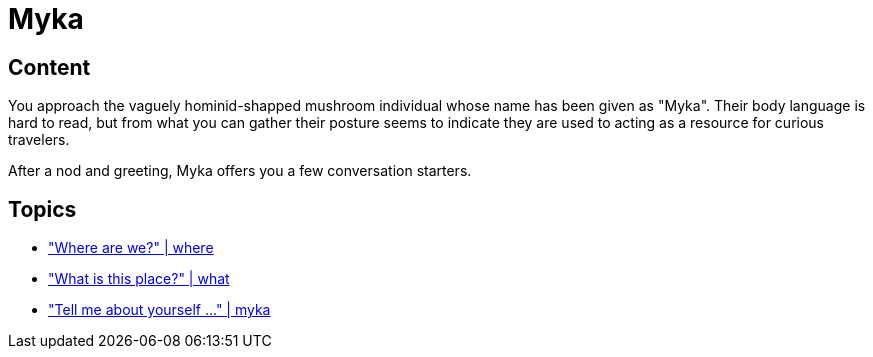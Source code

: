 [id=200, type=npc, role=guide]
= Myka

[default=true]
== Content

You approach the vaguely hominid-shapped mushroom individual whose name has been given as "Myka". Their body language is hard to read, but from what you can gather their posture seems to indicate they are used to acting as a resource for curious travelers.

After a nod and greeting, Myka offers you a few conversation starters.

== Topics

* link:npcs/myka/1.adoc["Where are we?" | where]
* link:npcs/myka/2.adoc["What is this place?" | what]
* link:npcs/myka/3.adoc["Tell me about yourself ..." | myka]
